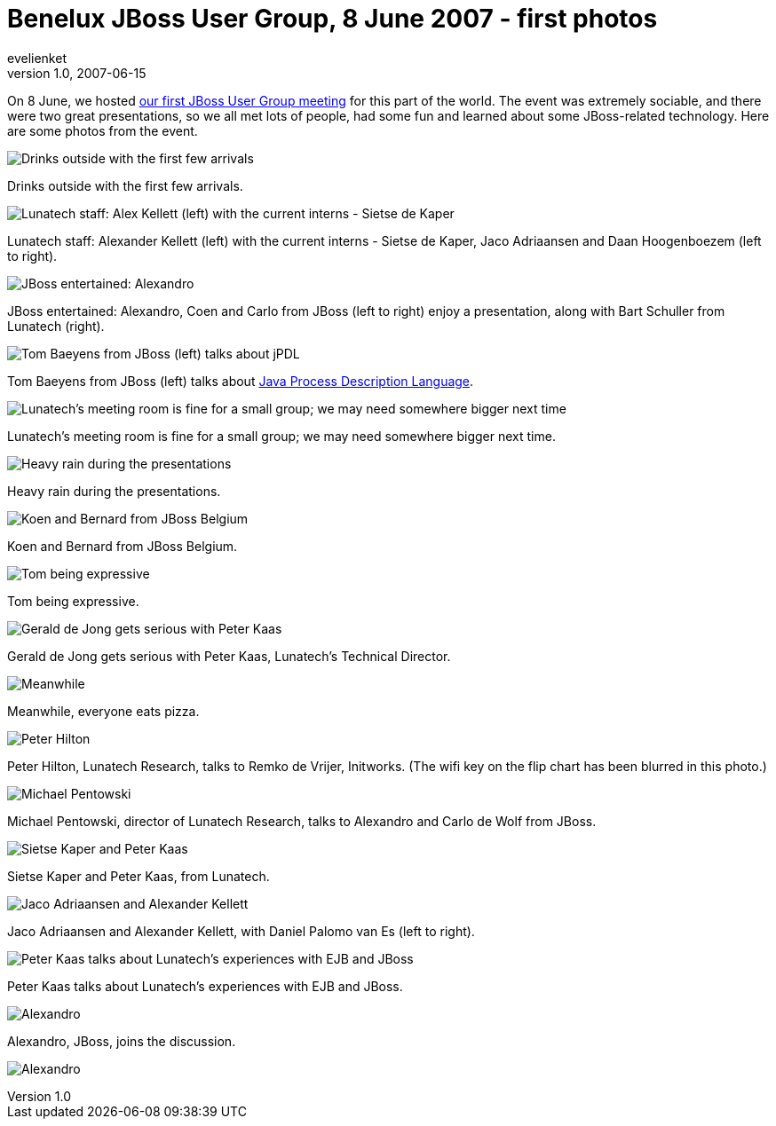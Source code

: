 = Benelux JBoss User Group, 8 June 2007 - first photos 
evelienket
v1.0, 2007-06-15
:title: Benelux JBoss User Group, 8 June 2007 - first photos
:tags: [java,jbug,jboss]

On 8 June, we hosted https://blog.lunatech.com/posts/2007-05-24-jboss-benelux-user-group-8-june-2007[our first JBoss User Group
meeting] for this part
of the world. The event was extremely sociable, and there were two great
presentations, so we all met lots of people, had some fun and learned
about some JBoss-related technology. Here are some photos from the
event.

image:../media/2007-06-15-benelux-jboss-user-group-8-june-2007-first-photos/jbug-2007-06-photos-01.jpg[Drinks outside with the first few
arrivals]

Drinks outside with the first few arrivals.

image:../media/2007-06-15-benelux-jboss-user-group-8-june-2007-first-photos/jbug-2007-06-photos-02.jpg[Lunatech staff: Alex Kellett (left)
with the current interns - Sietse de Kaper, Jaco Adriaansen and Daan
Hoogenboezem (left to right)]

Lunatech staff: Alexander Kellett (left) with the current interns -
Sietse de Kaper, Jaco Adriaansen and Daan Hoogenboezem (left to right).

image:../media/2007-06-15-benelux-jboss-user-group-8-june-2007-first-photos/jbug-2007-06-photos-03.jpg[JBoss entertained: Alexandro, Koen and
Carlo from JBoss (left to right) enjoy a presentation, along with Bart
Schuller from Lunatech (right)]

JBoss entertained: Alexandro, Coen and Carlo from JBoss (left to right)
enjoy a presentation, along with Bart Schuller from Lunatech (right).

image:../media/2007-06-15-benelux-jboss-user-group-8-june-2007-first-photos/jbug-2007-06-photos-04.jpg[Tom Baeyens from JBoss (left) talks
about jPDL]

Tom Baeyens from JBoss (left) talks about
http://www28.cplan.com/cc158/session_details.jsp?isid=285612&ilocation_id=158-1&ilanguage=english[Java
Process Description Language].

image:../media/2007-06-15-benelux-jboss-user-group-8-june-2007-first-photos/jbug-2007-06-photos-05.jpg[Lunatech's meeting room is fine for a
small group; we may need somewhere bigger next time]

Lunatech's meeting room is fine for a small group; we may need somewhere
bigger next time.

image:../media/2007-06-15-benelux-jboss-user-group-8-june-2007-first-photos/jbug-2007-06-photos-06.jpg[Heavy rain during the presentations]

Heavy rain during the presentations.

image:../media/2007-06-15-benelux-jboss-user-group-8-june-2007-first-photos/jbug-2007-06-photos-07.jpg[Koen and Bernard from JBoss Belgium]

Koen and Bernard from JBoss Belgium.

image:../media/2007-06-15-benelux-jboss-user-group-8-june-2007-first-photos/jbug-2007-06-photos-08.jpg[Tom being expressive]

Tom being expressive.

image:../media/2007-06-15-benelux-jboss-user-group-8-june-2007-first-photos/jbug-2007-06-photos-09.jpg[Gerald de Jong gets serious with Peter
Kaas, Lunatech's Technical Director, and some pizza]

Gerald de Jong gets serious with Peter Kaas, Lunatech's Technical
Director.

image:../media/2007-06-15-benelux-jboss-user-group-8-june-2007-first-photos/jbug-2007-06-photos-10.jpg[Meanwhile, everyone eats pizza]

Meanwhile, everyone eats pizza.

image:../media/2007-06-15-benelux-jboss-user-group-8-june-2007-first-photos/jbug-2007-06-photos-11.jpg[Peter Hilton, Lunatech Research, talks
to Remko de Vrijer, Initworks]

Peter Hilton, Lunatech Research, talks to Remko de Vrijer, Initworks.
(The wifi key on the flip chart has been blurred in this photo.)

image:../media/2007-06-15-benelux-jboss-user-group-8-june-2007-first-photos/jbug-2007-06-photos-12.jpg[Michael Pentowski, director of Lunatech
Research, talks to Alexandro and Carlo de Wolf from JBoss]

Michael Pentowski, director of Lunatech Research, talks to Alexandro and
Carlo de Wolf from JBoss.

image:../media/2007-06-15-benelux-jboss-user-group-8-june-2007-first-photos/jbug-2007-06-photos-13.jpg[Sietse Kaper and Peter Kaas, from
Lunatech]

Sietse Kaper and Peter Kaas, from Lunatech.

image:../media/2007-06-15-benelux-jboss-user-group-8-june-2007-first-photos/jbug-2007-06-photos-14.jpg[Jaco Adriaansen and Alexander Kellett,
with Daniel Palomo van Es (left to right)]

Jaco Adriaansen and Alexander Kellett, with Daniel Palomo van Es (left
to right).

image:../media/2007-06-15-benelux-jboss-user-group-8-june-2007-first-photos/jbug-2007-06-photos-15.jpg[Peter Kaas talks about Lunatech's
experiences with EJB and JBoss]

Peter Kaas talks about Lunatech's experiences with EJB and JBoss.

image:../media/2007-06-15-benelux-jboss-user-group-8-june-2007-first-photos/jbug-2007-06-photos-16.jpg[Alexandro, JBoss, joins the discussion]

Alexandro, JBoss, joins the discussion.

image:../media/2007-06-15-benelux-jboss-user-group-8-june-2007-first-photos/jbug-2007-06-photos-16.jpg[Alexandro, JBoss, joins the discussion]
